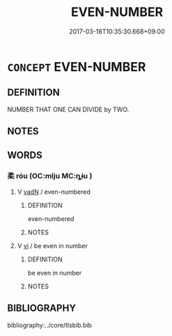 # -*- mode: mandoku-tls-view -*-
#+TITLE: EVEN-NUMBER
#+DATE: 2017-03-18T10:35:30.668+09:00        
#+STARTUP: content
* =CONCEPT= EVEN-NUMBER
:PROPERTIES:
:CUSTOM_ID: uuid-e6ab76d9-658c-4fa2-a5c5-4247e053f6da
:END:
** DEFINITION

NUMBER THAT ONE CAN DIVIDE by TWO.

** NOTES

** WORDS
   :PROPERTIES:
   :VISIBILITY: children
   :END:
*** 柔 róu (OC:mlju MC:ȵɨu )
:PROPERTIES:
:CUSTOM_ID: uuid-04deacf4-e7b2-444c-ab8e-902966dd7d66
:Char+: 柔(75,5/9) 
:GY_IDS+: uuid-e87d113b-4faf-44e1-a37e-0a9a562886d7
:PY+: róu     
:OC+: mlju     
:MC+: ȵɨu     
:END: 
**** V [[tls:syn-func::#uuid-fed035db-e7bd-4d23-bd05-9698b26e38f9][vadN]] / even-numbered
:PROPERTIES:
:CUSTOM_ID: uuid-94fcfc45-4a03-40c2-8880-f8eac881051e
:END:
****** DEFINITION

even-numbered

****** NOTES

**** V [[tls:syn-func::#uuid-c20780b3-41f9-491b-bb61-a269c1c4b48f][vi]] / be even in number
:PROPERTIES:
:CUSTOM_ID: uuid-e89a2f51-a676-47a6-ae37-8f8037b15396
:END:
****** DEFINITION

be even in number

****** NOTES

** BIBLIOGRAPHY
bibliography:../core/tlsbib.bib
